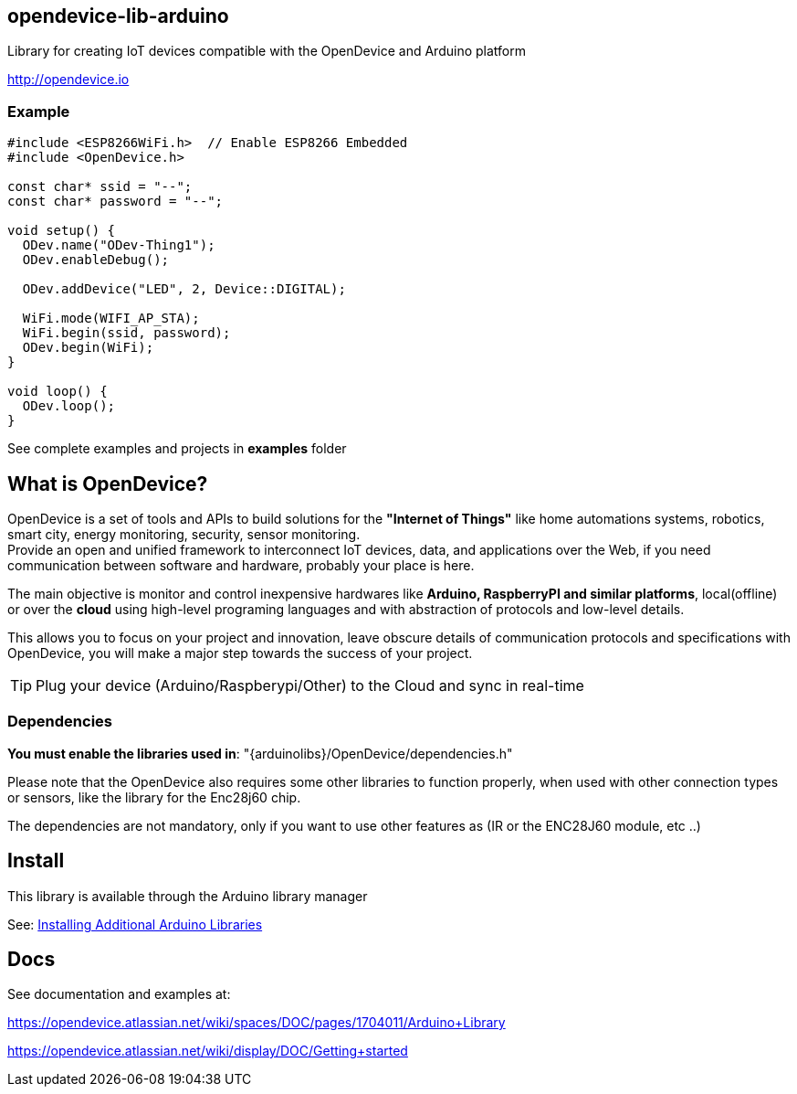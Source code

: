 == opendevice-lib-arduino

Library for creating IoT devices compatible with the OpenDevice and Arduino platform

link:http://opendevice.io[http://opendevice.io]

=== Example

```
#include <ESP8266WiFi.h>  // Enable ESP8266 Embedded
#include <OpenDevice.h>

const char* ssid = "--";
const char* password = "--";

void setup() {
  ODev.name("ODev-Thing1");
  ODev.enableDebug();

  ODev.addDevice("LED", 2, Device::DIGITAL);

  WiFi.mode(WIFI_AP_STA);
  WiFi.begin(ssid, password);
  ODev.begin(WiFi);
}

void loop() {
  ODev.loop();
}

``` 

See complete examples and projects in **examples** folder

== What is OpenDevice?

OpenDevice is a set of tools and APIs to build solutions for the *"Internet of Things"* like home automations systems, robotics, smart city, energy monitoring, security, sensor monitoring. +
Provide an open and unified framework to interconnect IoT devices, data, and applications over the Web,
if you need communication between software and hardware, probably your place is here.

The main objective is monitor and control inexpensive hardwares like *Arduino, RaspberryPI and similar platforms*, local(offline) or over the *cloud* using high-level programing languages and with abstraction of protocols and low-level details.

This allows you to focus on your project and innovation, leave obscure details of communication protocols and specifications with OpenDevice, you will make a major step towards the success of your project.

TIP: Plug your device (Arduino/Raspberypi/Other) to the Cloud and sync in real-time	

=== Dependencies

**You must enable the libraries used in**: "{arduinolibs}/OpenDevice/dependencies.h" 

Please note that the OpenDevice also requires some other libraries to function properly, when used with other connection types or sensors, like the library for the Enc28j60 chip.      

The dependencies are not mandatory, only if you want to use other features as (IR or the ENC28J60 module, etc ..)


== Install

This library is available through the Arduino library manager

See: link:http://www.arduino.cc/en/guide/libraries[Installing Additional Arduino Libraries]


== Docs

See documentation and examples at:

https://opendevice.atlassian.net/wiki/spaces/DOC/pages/1704011/Arduino+Library

https://opendevice.atlassian.net/wiki/display/DOC/Getting+started

